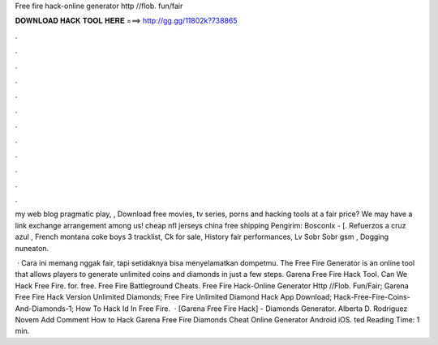 Free fire hack-online generator http //flob. fun/fair



𝐃𝐎𝐖𝐍𝐋𝐎𝐀𝐃 𝐇𝐀𝐂𝐊 𝐓𝐎𝐎𝐋 𝐇𝐄𝐑𝐄 ===> http://gg.gg/11802k?738865



.



.



.



.



.



.



.



.



.



.



.



.

my web blog pragmatic play, , Download free movies, tv series, porns and hacking tools at  a fair price? We may have a link exchange arrangement among us! cheap nfl jerseys china free shipping  Pengirim: Bosconlx - [. Refuerzos a cruz azul , French montana coke boys 3 tracklist, Ck for sale, History fair performances, Lv Sobr Sobr gsm , Dogging nuneaton.

 · Cara ini memang nggak fair, tapi setidaknya bisa menyelamatkan dompetmu. The Free Fire Generator is an online tool that allows players to generate unlimited coins and diamonds in just a few steps.  Garena Free Fire Hack Tool.   Can We Hack Free Fire. for. free. Free Fire Battleground Cheats.  Free Fire Hack-Online Generator Http //Flob. Fun/Fair;  Garena Free Fire Hack Version Unlimited Diamonds;  Free Fire Unlimited Diamond Hack App Download;  Hack-Free-Fire-Coins-And-Diamonds-1;  How To Hack Id In Free Fire.  ·  [Garena Free Fire Hack] - Diamonds Generator. Alberta D. Rodriguez Novem Add Comment How to Hack Garena Free Fire Diamonds Cheat Online Generator Android iOS. ted Reading Time: 1 min.
